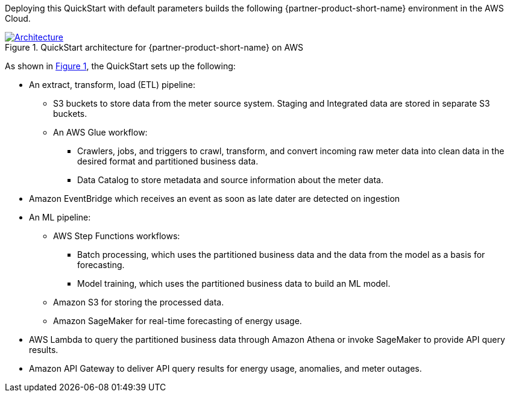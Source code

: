 :xrefstyle: short

Deploying this QuickStart with default parameters builds the following {partner-product-short-name} environment in the
AWS Cloud.

// Replace this example diagram with your own. Follow our wiki guidelines: https://w.amazon.com/bin/view/AWS_Quick_Starts/Process_for_PSAs/#HPrepareyourarchitecturediagram. Upload your source PowerPoint file to the GitHub {deployment name}/docs/images/ directory in its repository.

[#architecture1]
.QuickStart architecture for {partner-product-short-name} on AWS
[link=images/architecture_diagram.png]
image::../docs/deployment_guide/images/architecture_diagram.png[Architecture]

As shown in <<architecture1>>, the QuickStart sets up the following:

* An extract, transform, load (ETL) pipeline:
** S3 buckets to store data from the meter source system. Staging and Integrated data are stored in separate S3 buckets.
** An AWS Glue workflow:
*** Crawlers, jobs, and triggers to crawl, transform, and convert incoming raw meter data into clean data in the desired format and partitioned business data.
*** Data Catalog to store metadata and source information about the meter data.

* Amazon EventBridge which receives an event as soon as late dater are detected on ingestion

* An ML pipeline:
** AWS Step Functions workflows:
*** Batch processing, which uses the partitioned business data and the data from the model as a basis for forecasting.
*** Model training, which uses the partitioned business data to build an ML model.
** Amazon S3 for storing the processed data.
** Amazon SageMaker for real-time forecasting of energy usage.

* AWS Lambda to query the partitioned business data through Amazon Athena or invoke SageMaker to provide API query results.
* Amazon API Gateway to deliver API query results for energy usage, anomalies, and meter outages.

